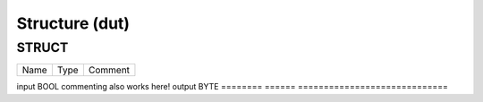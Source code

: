 .. _Structure:

Structure (dut)
===============



STRUCT
~~~~~~~~~~~~~~~~~~~~

========  ======  =============================
Name      Type    Comment                        
========  ======  =============================
                                                 
input     BOOL    commenting also works here!    
output    BYTE                                   
========  ======  =============================

